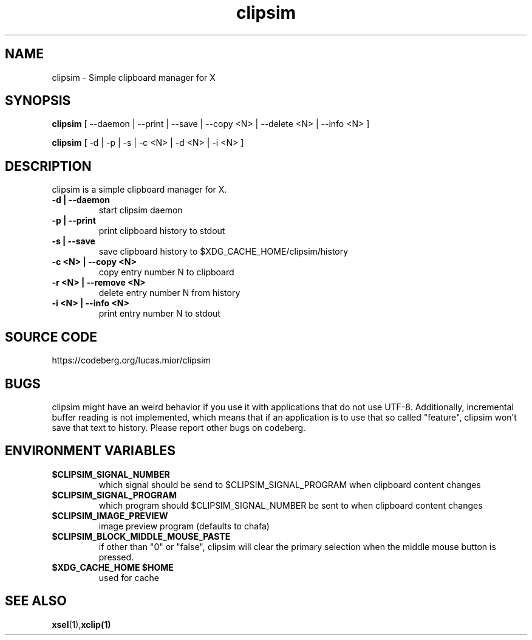 .TH clipsim 1 clipsim\-0.3
.SH NAME
clipsim \- Simple clipboard manager for X
.SH SYNOPSIS
.B clipsim
.RB "[ --daemon | --print | --save | --copy <N> | --delete <N> | --info <N> ]"
.PP
.B clipsim
.RB "[ -d | -p | -s | -c <N> | -d <N> | -i <N> ]"
.SH DESCRIPTION
clipsim is a simple clipboard manager for X.
.TP
.B "-d | --daemon"
start clipsim daemon
.TP
.B "-p | --print"
print clipboard history to stdout
.TP
.B "-s | --save"
save clipboard history to $XDG_CACHE_HOME/clipsim/history
.TP
.B "-c <N> | --copy <N>"
copy entry number N to clipboard
.TP
.B "-r <N> | --remove <N>"
delete entry number N from history
.TP
.B "-i <N> | --info <N>"
print entry number N to stdout
.EX
.SH SOURCE CODE
.EE
https://codeberg.org/lucas.mior/clipsim
.SH BUGS
clipsim might have an weird behavior if you use it with applications that do not
use UTF-8.  Additionally, incremental buffer reading is not implemented, which
means that if an application is to use that so called "feature", clipsim won't
save that text to history.  Please report other bugs on codeberg.
.SH ENVIRONMENT VARIABLES
.TP
.B "$CLIPSIM_SIGNAL_NUMBER"
which signal should be send to $CLIPSIM_SIGNAL_PROGRAM when clipboard content
changes
.TP
.B "$CLIPSIM_SIGNAL_PROGRAM"
which program should $CLIPSIM_SIGNAL_NUMBER be sent to when clipboard content
changes
.TP
.B "$CLIPSIM_IMAGE_PREVIEW"
image preview program (defaults to chafa)
.TP
.B "$CLIPSIM_BLOCK_MIDDLE_MOUSE_PASTE"
if other than "0" or "false", clipsim will clear the primary selection when the
middle mouse button is pressed.
.TP
.B "$XDG_CACHE_HOME" "$HOME"
used for cache
.EX
.SH SEE ALSO
.BR xsel (1), xclip(1)
